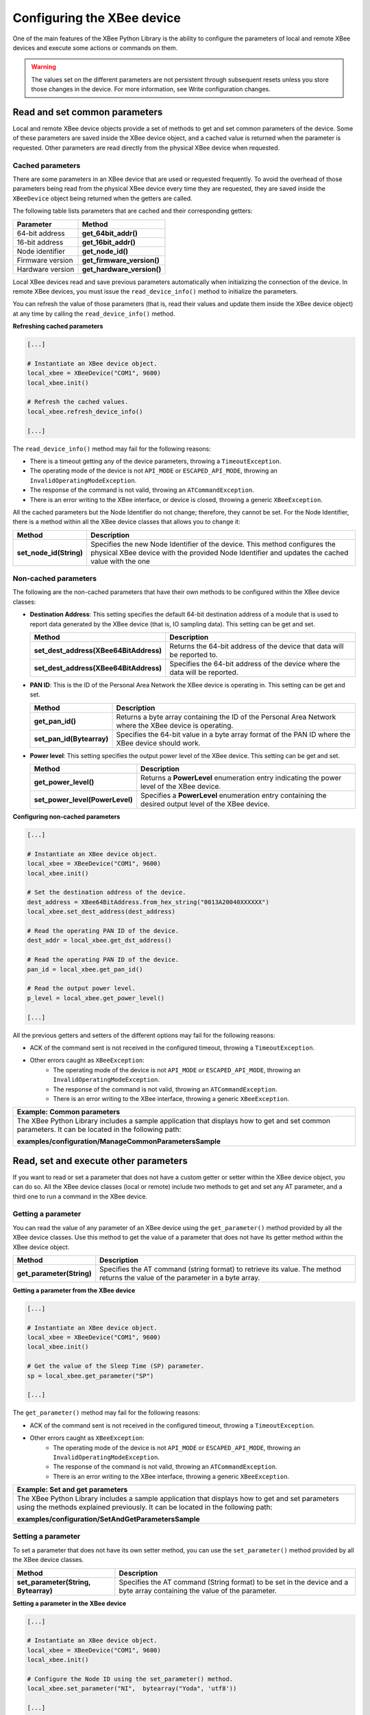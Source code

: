 Configuring the XBee device
===========================

One of the main features of the XBee Python Library is the ability to configure
the parameters of local and remote XBee devices and execute some actions or
commands on them.

.. warning::
  The values set on the different parameters are not persistent through
  subsequent resets unless you store those changes in the device. For more
  information, see Write configuration changes.


Read and set common parameters
------------------------------

Local and remote XBee device objects provide a set of methods to get and set
common parameters of the device. Some of these parameters are saved inside the
XBee device object, and a cached value is returned when the parameter is
requested. Other parameters are read directly from the physical XBee device
when requested.


Cached parameters
`````````````````

There are some parameters in an XBee device that are used or requested
frequently. To avoid the overhead of those parameters being read from the
physical XBee device every time they are requested, they are saved inside the
``XBeeDevice`` object being returned when the getters are called.

The following table lists parameters that are cached and their corresponding
getters:

+------------------------+----------------------------+
| Parameter              | Method                     |
+========================+============================+
| 64-bit address         | **get_64bit_addr()**       |
+------------------------+----------------------------+
| 16-bit address         | **get_16bit_addr()**       |
+------------------------+----------------------------+
| Node identifier        | **get_node_id()**          |
+------------------------+----------------------------+
| Firmware version       | **get_firmware_version()** |
+------------------------+----------------------------+
| Hardware version       | **get_hardware_version()** |
+------------------------+----------------------------+

Local XBee devices read and save previous parameters automatically when
initializing the connection of the device. In remote XBee devices, you must
issue the ``read_device_info()`` method to initialize the parameters.

You can refresh the value of those parameters (that is, read their values and
update them inside the XBee device object) at any time by calling the
``read_device_info()`` method.

**Refreshing cached parameters**

.. code:: python

  [...]

  # Instantiate an XBee device object.
  local_xbee = XBeeDevice("COM1", 9600)
  local_xbee.init()

  # Refresh the cached values.
  local_xbee.refresh_device_info()

  [...]

The ``read_device_info()`` method may fail for the following reasons:

* There is a timeout getting any of the device parameters, throwing a
  ``TimeoutException``.
* The operating mode of the device is not ``API_MODE`` or ``ESCAPED_API_MODE``,
  throwing an ``InvalidOperatingModeException``.
* The response of the command is not valid, throwing an ``ATCommandException``.
* There is an error writing to the XBee interface, or device is closed,
  throwing a generic ``XBeeException``.

All the cached parameters but the Node Identifier do not change; therefore,
they cannot be set. For the Node Identifier, there is a method within all the
XBee device classes that allows you to change it:

+-------------------------+------------------------------------------------------------------------------------------------------------------------------------------------------------------------------+
| Method                  | Description                                                                                                                                                                  |
+=========================+==============================================================================================================================================================================+
| **set_node_id(String)** | Specifies the new Node Identifier of the device. This method configures the physical XBee device with the provided Node Identifier and updates the cached value with the one |
+-------------------------+------------------------------------------------------------------------------------------------------------------------------------------------------------------------------+


Non-cached parameters
`````````````````````

The following are the non-cached parameters that have their own methods to be
configured within the XBee device classes:

* **Destination Address**: This setting specifies the default 64-bit
  destination address of a module that is used to report data generated by
  the XBee device (that is, IO sampling data). This setting can be get and set.

  +----------------------------------------+-----------------------------------------------------------------------------+
  | Method                                 | Description                                                                 |
  +========================================+=============================================================================+
  | **set_dest_address(XBee64BitAddress)** | Returns the 64-bit address of the device that data will be reported to.     |
  +----------------------------------------+-----------------------------------------------------------------------------+
  | **set_dest_address(XBee64BitAddress)** | Specifies the 64-bit address of the device where the data will be reported. |
  +----------------------------------------+-----------------------------------------------------------------------------+

* **PAN ID**: This is the ID of the Personal Area Network the XBee device is
  operating in. This setting can be get and set.

  +---------------------------+---------------------------------------------------------------------------------------------------------+
  | Method                    | Description                                                                                             |
  +===========================+=========================================================================================================+
  | **get_pan_id()**          | Returns a byte array containing the ID of the Personal Area Network where the XBee device is operating. |
  +---------------------------+---------------------------------------------------------------------------------------------------------+
  | **set_pan_id(Bytearray)** | Specifies the 64-bit value in a byte array format of the PAN ID where the XBee device should work.      |
  +---------------------------+---------------------------------------------------------------------------------------------------------+

* **Power level**: This setting specifies the output power level of the XBee
  device. This setting can be get and set.

  +---------------------------------+------------------------------------------------------------------------------------------------------+
  | Method                          | Description                                                                                          |
  +=================================+======================================================================================================+
  | **get_power_level()**           | Returns a **PowerLevel** enumeration entry indicating the power level of the XBee device.            |
  +---------------------------------+------------------------------------------------------------------------------------------------------+
  | **set_power_level(PowerLevel)** | Specifies a **PowerLevel** enumeration entry containing the desired output level of the XBee device. |
  +---------------------------------+------------------------------------------------------------------------------------------------------+

**Configuring non-cached parameters**

.. code:: python

  [...]

  # Instantiate an XBee device object.
  local_xbee = XBeeDevice("COM1", 9600)
  local_xbee.init()

  # Set the destination address of the device.
  dest_address = XBee64BitAddress.from_hex_string("0013A20040XXXXXX")
  local_xbee.set_dest_address(dest_address)

  # Read the operating PAN ID of the device.
  dest_addr = local_xbee.get_dst_address()

  # Read the operating PAN ID of the device.
  pan_id = local_xbee.get_pan_id()

  # Read the output power level.
  p_level = local_xbee.get_power_level()

  [...]

All the previous getters and setters of the different options may fail for
the following reasons:

* ACK of the command sent is not received in the configured timeout, throwing
  a ``TimeoutException``.
* Other errors caught as ``XBeeException``:
    * The operating mode of the device is not ``API_MODE`` or
      ``ESCAPED_API_MODE``, throwing an ``InvalidOperatingModeException``.
    * The response of the command is not valid, throwing an
      ``ATCommandException``.
    * There is an error writing to the XBee interface, throwing a generic
      ``XBeeException``.

+--------------------------------------------------------------------------------------------------------------------------------------------------------+
| Example: Common parameters                                                                                                                             |
+========================================================================================================================================================+
| The XBee Python Library includes a sample application that displays how to get and set common parameters. It can be located in the following path:     |
|                                                                                                                                                        |
| **examples/configuration/ManageCommonParametersSample**                                                                                                |
+--------------------------------------------------------------------------------------------------------------------------------------------------------+


Read, set and execute other parameters
--------------------------------------

If you want to read or set a parameter that does not have a custom getter or
setter within the XBee device object, you can do so. All the XBee device
classes (local or remote) include two methods to get and set any AT parameter,
and a third one to run a command in the XBee device.


Getting a parameter
```````````````````

You can read the value of any parameter of an XBee device using the
``get_parameter()`` method provided by all the XBee device classes. Use this
method to get the value of a parameter that does not have its getter method
within the XBee device object.

+---------------------------+--------------------------------------------------------------------------------------------------------------------------------+
| Method                    | Description                                                                                                                    |
+===========================+================================================================================================================================+
| **get_parameter(String)** | Specifies the AT command (string format) to retrieve its value. The method returns the value of the parameter in a byte array. |
+---------------------------+--------------------------------------------------------------------------------------------------------------------------------+

**Getting a parameter from the XBee device**

.. code:: python

  [...]

  # Instantiate an XBee device object.
  local_xbee = XBeeDevice("COM1", 9600)
  local_xbee.init()

  # Get the value of the Sleep Time (SP) parameter.
  sp = local_xbee.get_parameter("SP")

  [...]

The ``get_parameter()`` method may fail for the following reasons:

* ACK of the command sent is not received in the configured timeout, throwing
  a ``TimeoutException``.
* Other errors caught as ``XBeeException``:
    * The operating mode of the device is not ``API_MODE`` or
      ``ESCAPED_API_MODE``,
      throwing an ``InvalidOperatingModeException``.
    * The response of the command is not valid, throwing an
      ``ATCommandException``.
    * There is an error writing to the XBee interface, throwing a generic
      ``XBeeException``.

+------------------------------------------------------------------------------------------------------------------------------------------------------------------------------------+
| Example: Set and get parameters                                                                                                                                                    |
+====================================================================================================================================================================================+
| The XBee Python Library includes a sample application that displays how to get and set parameters using the methods explained previously. It can be located in the following path: |
|                                                                                                                                                                                    |
| **examples/configuration/SetAndGetParametersSample**                                                                                                                               |
+------------------------------------------------------------------------------------------------------------------------------------------------------------------------------------+


Setting a parameter
```````````````````

To set a parameter that does not have its own setter method, you can use the
``set_parameter()`` method provided by all the XBee device classes.

+--------------------------------------+--------------------------------------------------------------------------------------------------------------------------+
| Method                               | Description                                                                                                              |
+======================================+==========================================================================================================================+
| **set_parameter(String, Bytearray)** | Specifies the AT command (String format) to be set in the device and a byte array containing the value of the parameter. |
+--------------------------------------+--------------------------------------------------------------------------------------------------------------------------+

**Setting a parameter in the XBee device**

.. code:: python

  [...]

  # Instantiate an XBee device object.
  local_xbee = XBeeDevice("COM1", 9600)
  local_xbee.init()

  # Configure the Node ID using the set_parameter() method.
  local_xbee.set_parameter("NI",  bytearray("Yoda", 'utf8'))

  [...]

The ``set_parameter()`` method may fail for the following reasons:

* ACK of the command sent is not received in the configured timeout, throwing
  a ``TimeoutException``.
* Other errors caught as ``XBeeException``:
    * The operating mode of the device is not ``API_MODE`` or
      ``ESCAPED_API_MODE``, throwing an ``InvalidOperatingModeException``.
    * The response of the command is not valid, throwing an
      ``ATCommandException``.
    * There is an error writing to the XBee interface, throwing a generic
      ``XBeeException``.

+------------------------------------------------------------------------------------------------------------------------------------------------------------------------------------+
| Example: Set and get parameters                                                                                                                                                    |
+====================================================================================================================================================================================+
| The XBee Python Library includes a sample application that displays how to get and set parameters using the methods explained previously. It can be located in the following path: |
|                                                                                                                                                                                    |
| **examples/configuration/SetAndGetParametersSample**                                                                                                                               |
+------------------------------------------------------------------------------------------------------------------------------------------------------------------------------------+


Executing a command
```````````````````

There are other AT parameters that cannot be read or written. They are actions
that are executed by the XBee device. The XBee Python library has several
commands that handle most common executable parameters, but to run a parameter
that does not have a custom command, you can use the ``execute_command()``
method provided by all the XBee device classes.

+-----------------------------+-------------------------------------------------------------------+
| Method                      | Description                                                       |
+=============================+===================================================================+
| **execute_command(String)** | Specifies the AT command (String format) to be run in the device. |
+-----------------------------+-------------------------------------------------------------------+

**Running a command in the XBee device**

.. code:: python

  [...]

  # Instantiate an XBee device object.
  local_xbee = XBeeDevice("COM1", 9600)
  local_xbee.init()

  # Run the apply changes command.
  local_xbee.execute_command("AC")

  [...]

The ``execute_command()`` method may fail for the following reasons:

* ACK of the command sent is not received in the configured timeout, throwing
  a ``TimeoutException``.
* Other errors caught as ``XBeeException``:
    * The operating mode of the device is not ``API_MODE`` or
      ``ESCAPED_API_MODE``, throwing an ``InvalidOperatingModeException``.
    * The response of the command is not valid, throwing an
      ``ATCommandException``.
    * There is an error writing to the XBee interface, throwing a generic
      ``XBeeException``.


Apply configuration changes
---------------------------

By default, when you perform any configuration on a local or remote XBee
device, the changes are automatically applied. However, there could be some
scenarios when you want to configure different settings or parameters of a
device and apply the changes at the end when everything is configured. For
that purpose, the XBeeDevice and RemoteXBeeDevice objects provide some
methods that allow you to manage when to apply configuration changes.

+-----------------------------------+---------------------------------------------------------------------------------------------+--------------------------------------------------------------------------------------------------+
| Method                            | Description                                                                                 | Notes                                                                                            |
+===================================+=============================================================================================+==================================================================================================+
| **enable_apply_changes(Boolean)** | Specifies whether the changes on settings and parameters are applied when set.              | The apply configuration changes flag is enabled by default.                                      |
+-----------------------------------+---------------------------------------------------------------------------------------------+--------------------------------------------------------------------------------------------------+
| **is_apply_changes_enabled()**    | Returns whether the XBee device is configured to apply parameter changes when they are set. |                                                                                                  |
+-----------------------------------+---------------------------------------------------------------------------------------------+--------------------------------------------------------------------------------------------------+
| **apply_changes()**               | Applies the changes on parameters that were already set but are pending to be applied.      | This method is useful when the XBee device is configured to not apply changes when they are set. |
+-----------------------------------+---------------------------------------------------------------------------------------------+--------------------------------------------------------------------------------------------------+

**Applying configuration changes**

.. code:: python

  [...]

  # Instantiate an XBee device object.
  local_xbee = XBeeDevice("COM1", 9600)
  local_xbee.init()

  # Check if device is configured to apply changes.
  apply_changes_enabled = local_xbee.is_apply_changes_enabled()

  # Configure the device not to apply parameter changes automatically.
  if apply_changes_enabled:
      local_xbee.enable_apply_changes(False)

  # Set the PAN ID of the XBee device to BABE.
  local_xbee.set_pan_id(utils.hex_string_to_bytes("BABE"))

  # Perform other configurations.
  [...]

  # Apply changes.
  local_xbee.apply_changes()

  [...]

The ``apply_changes()`` method may fail for the following reasons:

* ACK of the command sent is not received in the configured timeout, throwing
  a ``TimeoutException``.
* Other errors caught as ``XBeeException``:
    * The operating mode of the device is not ``API_MODE`` or
      ``ESCAPED_API_MODE``, throwing an ``InvalidOperatingModeException``.
    * The response of the command is not valid, throwing an
      ``ATCommandException``.
    * There is an error writing to the XBee interface, throwing a generic
      ``XBeeException``.


Write configuration changes
---------------------------

If you want configuration changes performed in an XBee device to persist
through subsequent resets, you need to write those changes in the device.
Writing changes means that the parameter values configured in the device are
written to the non-volatile memory of the XBee device. The module loads the
parameter values from non-volatile memory every time it is started.

The XBee device classes (local and remote) provide a method to write (save)
the parameter modifications in the XBee device memory so they persist through
subsequent resets: ``write_changes()``.

**Writing configuration changes**

.. code:: python

  [...]

  # Instantiate an XBee device object.
  local_xbee = XBeeDevice("COM1", 9600)
  local_xbee.init()

  # Set the PAN ID of the XBee device to BABE.
  local_xbee.set_pan_id(utils.hex_string_to_bytes("BABE"))

  # Perform other configurations.
  [...]

  # Apply changes.
  local_xbee.apply_changes()

  # Write changes.
  local_xbee.write_changes()

  [...]

The ``write_changes()`` method may fail for the following reasons:

* ACK of the command sent is not received in the configured timeout, throwing
  a ``TimeoutException``.
* Other errors caught as ``XBeeException``:
    * The operating mode of the device is not ``API_MODE`` or
      ``ESCAPED_API_MODE``, throwing an ``InvalidOperatingModeException``.
    * The response of the command is not valid, throwing an
      ``ATCommandException``.
    * There is an error writing to the XBee interface, throwing a generic
      ``XBeeException``.


Reset the device
----------------

There are times when it is necessary to reset the XBee device because things
are not operating properly or you are initializing the system. All the XBee
device classes of the XBee API provide the ``reset()`` method to perform a
software reset on the local or remote XBee module.

In local modules, the ``reset()`` method blocks until a confirmation from the
module is received, which usually takes one or two seconds. Remote modules do
not send any kind of confirmation, so the method does not block when resetting
them.

**Resetting the module**

.. code:: python

  [...]

  # Instantiate an XBee device object.
  local_xbee = XBeeDevice("COM1", 9600)
  local_xbee.init()

  # Reset the module.
  local_xbee.reset()

  [...]

The ``reset()`` method may fail for the following reasons:

* ACK of the command sent is not received in the configured timeout, throwing
  a ``TimeoutException``.
* Other errors caught as ``XBeeException``:
    * The operating mode of the device is not ``API_MODE`` or
      ``ESCAPED_API_MODE``, throwing an ``InvalidOperatingModeException``.
    * The response of the command is not valid, throwing an
      ``ATCommandException``.
    * There is an error writing to the XBee interface, throwing a generic
      ``XBeeException``.

+----------------------------------------------------------------------------------------------------------------------------------------------------------------+
| Example: Reset module                                                                                                                                          |
+================================================================================================================================================================+
| The XBee Python Library includes a sample application that shows you how to perform a reset on your XBee device. The example is located in the following path: |
|                                                                                                                                                                |
| **examples/configuration/ResetModuleSample**                                                                                                                   |
+----------------------------------------------------------------------------------------------------------------------------------------------------------------+


Configure Wi-Fi settings
------------------------

Unlike other protocols such as ZigBee or DigiMesh where devices are connected
each other, the XBee Wi-Fi protocol requires that the module is connected to
an access point in order to communicate with other TCP/IP devices.

This configuration and connection with access points can be done using
applications such as XCTU; however, the XBee Python Library includes a set of
methods to configure the network settings, scan access points and connect to
one of them in easily.

+-------------------------------------------------------------------------------------------------------------------------------------------------------------------------------------------------------------------+
| Example: Configure Wi-Fi settings and connect to an access point                                                                                                                                                  |
+===================================================================================================================================================================================================================+
| The XBee Python Library includes a sample application that demonstrates how to configure the network settings of a Wi-Fi device and connect to an access point. You can locate the example in the following path: |
|                                                                                                                                                                                                                   |
| **/examples/configuration/ConnectToAccessPointSample**                                                                                                                                                            |
+-------------------------------------------------------------------------------------------------------------------------------------------------------------------------------------------------------------------+


Configure IP addressing mode
````````````````````````````

Before connecting your Wi-Fi module to an access point, you must decide how
to configure the network settings using the IP addressing mode option. The
supported IP addressing modes are contained in an enumerator called
``IPAddressingMode``. It allows you to choose between:

* DHCP
* STATIC

+----------------------------------------------+-------------------------------------------------------------------------------------------------------------------------------+
| Method                                       | Description                                                                                                                   |
+==============================================+===============================================================================================================================+
| **set_ip_addressing_mode(IPAddressingMode)** | Sets the IP addressing mode of the Wi-Fi module. Depending on the provided mode, network settings are configured differently: |
|                                              |                                                                                                                               |
|                                              | * **DHCP**: Network settings are assigned by a server.                                                                        |
|                                              | * **STATIC**: Network settings must be provided manually one by one.                                                          |
+----------------------------------------------+-------------------------------------------------------------------------------------------------------------------------------+

**Configuring IP addressing mode**

.. code:: python

  [...]

  # Instantiate an XBee device object.
  local_xbee = WiFiDevice("COM1", 9600)
  local_xbee.init()

  # Configure the IP addressing mode to DHCP.
  local_xbee.set_ip_addressing_mode(IPAddressingMode.DHCP)

  # Save the IP addressing mode.
  local_xbee.write_changes()

  [...]

The ``set_ip_addressing_mode()`` method may fail for the following reasons:

* There is a timeout setting the IP addressing parameter, throwing a
  ``TimeoutException``.
* Other errors caught as ``XBeeException``:
    * The operating mode of the device is not ``API_MODE`` or
      ``ESCAPED_API_MODE``, throwing an ``InvalidOperatingModeException``.
    * The response of the command is not valid, throwing an
      ``ATCommandException``.
    * There is an error writing to the XBee interface, throwing a generic
      ``XBeeException``.


Configure IP network settings
`````````````````````````````

Like any TCP/IP protocol device, the XBee Wi-Fi modules have the IP address,
subnet mask, default gateway and DNS settings that you can get at any time
using the XBee Python Library.

Unlike some general configuration settings, these parameters are not saved
inside the WiFiDevice object. Every time you request the parameters, they are
read directly from the Wi-Fi module connected to the computer. The following
is the list of parameters used in the configuration of the TCP/IP protocol:

+-------------+---------------------------+
| Parameter   | Method                    |
+=============+===========================+
| IP address  | **get_ip_address()**      |
+-------------+---------------------------+
| Subnet mask | **get_mask_address()**    |
+-------------+---------------------------+
| Gateway IP  | **get_gateway_address()** |
+-------------+---------------------------+
| DNS address | **get_dns_address()**     |
+-------------+---------------------------+

**Reading IP network settings**

.. code:: python

  [...]

  # Instantiate an XBee device object.
  local_xbee = WiFiDevice("COM1", 9600)
  local_xbee.init()

  # Configure the IP addressing mode to DHCP.
  local_xbee.set_ip_addressing_mode(IPAddressingMode.DHCP)

  # Connect to access point with SSID 'My SSID' and password 'myPassword'
  local_xbee.connect_by_ssid("My SSID", "myPassword")

  # Display the IP network settings that were assigned by the DHCP server.
  print("- IP address: %s" % local_xbee.get_ip_address())
  print("- Subnet mask: %s" % local_xbee.get_mask_address())
  print("- Gateway IP address: %s" % local_xbee.get_gateway_address())
  print("- DNS IP address: %s" % local_xbee.get_dns_address())

  [...]

You can also change those settings when the module has static IP configuration
with the following methods:

+-------------+---------------------------+
| Parameter   | Method                    |
+=============+===========================+
| IP address  | **set_ip_addr()**         |
+-------------+---------------------------+
| Subnet mask | **set_mask_address()**    |
+-------------+---------------------------+
| Gateway IP  | **set_gateway_address()** |
+-------------+---------------------------+
| DNS address | **set_dns_address()**     |
+-------------+---------------------------+

